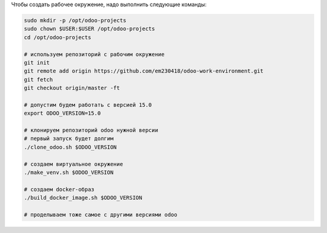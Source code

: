Чтобы создать рабочее окружение, надо выполнить следующие команды:

.. code-block:: sh

   sudo mkdir -p /opt/odoo-projects
   sudo chown $USER:$USER /opt/odoo-projects
   cd /opt/odoo-projects

   # используем репозиторий с рабочим окружение
   git init
   git remote add origin https://github.com/em230418/odoo-work-environment.git
   git fetch
   git checkout origin/master -ft

   # допустим будем работать с версией 15.0
   export ODOO_VERSION=15.0

   # клонируем репозиторий odoo нужной версии
   # первый запуск будет долгим
   ./clone_odoo.sh $ODOO_VERSION

   # создаем виртуальное окружение
   ./make_venv.sh $ODOO_VERSION

   # создаем docker-образ
   ./build_docker_image.sh $ODOO_VERSION

   # проделываем тоже самое с другими версиями odoo
